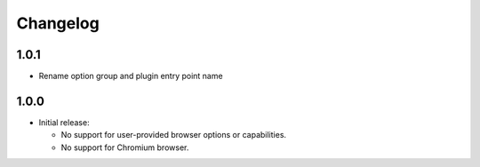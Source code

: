 =========
Changelog
=========

1.0.1
-----

* Rename option group and plugin entry point name

1.0.0
-----

* Initial release:

  * No support for user-provided browser options or capabilities.
  * No support for Chromium browser.
